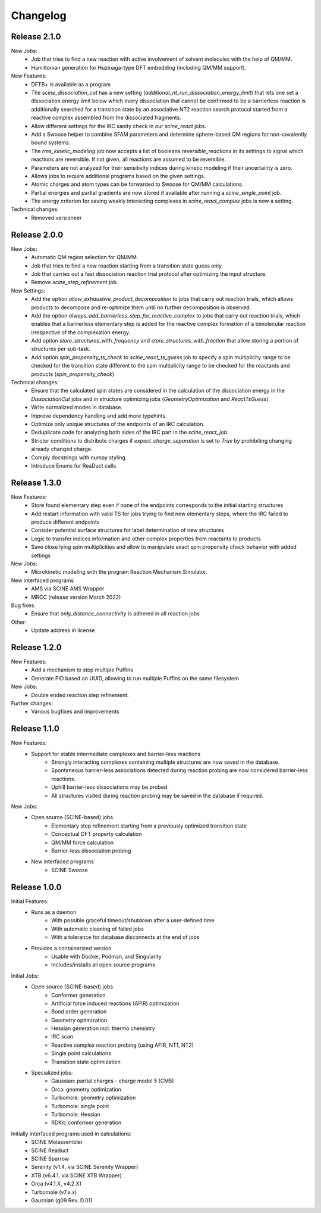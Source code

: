 Changelog
=========

Release 2.1.0
-------------

New Jobs:
    - Job that tries to find a new reaction with active involvement of solvent molecules with the help of QM/MM.
    - Hamiltonian generation for Huzinaga-type DFT embedding (including QM/MM support).

New Features:
    - DFTB+ is available as a program
    - The `scine_dissociation_cut` has a new setting (`additional_nt_run_dissociation_energy_limit`) that lets one set a dissociation energy limit below which every dissociation that cannot be confirmed to be a barrierless reaction is additionally searched for a transition state by an associative NT2 reaction search protocol started from a reactive complex assembled from the dissociated fragments.
    - Allow different settings for the IRC sanity check in our `scine_react` jobs.
    - Add a Swoose helper to combine SFAM parameters and determine sphere-based QM regions for non-covalently bound systems.
    - The `rms_kinetic_modeling` job now accepts a list of booleans `reversible_reactions` in its settings to signal which reactions are reversible. If not given, all reactions are assumed to be reversible.
    - Parameters are not analyzed for their sensitivity indices during kinetic modeling if their uncertainty is zero.
    - Allows jobs to require additional programs based on the given settings.
    - Atomic charges and atom types can be forwarded to Swoose for QM/MM calculations.
    - Partial energies and partial gradients are now stored if available after running a `scine_single_point` job.
    - The energy criterion for saving weakly interacting complexes in `scine_react_complex` jobs is now a setting.

Technical changes:
    - Removed versioneer

Release 2.0.0
-------------

New Jobs:
    - Automatic QM region selection for QM/MM.
    - Job that tries to find a new reaction starting from a transition state guess only.
    - Job that carries out a fast dissociation reaction trial protocol after optimizing the input structure.
    - Remove `scine_step_refinement` job.

New Settings:
    - Add the option `allow_exhaustive_product_decomposition` to jobs that carry out reaction trials, which allows products to decompose and re-optimize them until no further decomposition is observed.
    - Add the option `always_add_barrierless_step_for_reactive_complex` to jobs that carry out reaction trials, which enables that a barrierless elementary step is added for the reactive complex formation of a bimolecular reaction irrespective of the complexation energy.
    - Add option `store_structures_with_frequency` and `store_structures_with_fraction` that allow storing a portion of structures per sub-task.
    - Add option `spin_propensity_ts_check` to `scine_react_ts_guess` job to specify a spin multiplicity range to be checked for the transition state different to the spin multiplicity range to be checked for the reactants and products (`spin_propensity_check`)

Technical changes:
    - Ensure that the calculated spin states are considered in the calculation of the dissociation energy in the `DissociationCut` jobs and in structure optimizing jobs (`GeometryOptimization` and `ReactTsGuess`)
    - Write normalized modes in database.
    - Improve dependency handling and add more typehints.
    - Optimize only unique structures of the endpoints of an IRC calculation.
    - Deduplicate code for analyzing both sides of the IRC part in the `scine_react_job`.
    - Stricter conditions to distribute charges if `expect_charge_separation` is set to `True` by prohibiting changing
      already changed charge.
    - Comply docstrings with numpy styling.
    - Introduce Enums for ReaDuct calls.

Release 1.3.0
-------------

New Features:
    - Store found elementary step even if none of the endpoints corresponds to the initial starting structures
    - Add restart information with valid TS for jobs trying to find new elementary steps, where the IRC failed to produce different endpoints
    - Consider potential surface structures for label determination of new structures
    - Logic to transfer indices information and other complex properties from reactants to products
    - Save close lying spin multiplicities and allow to manipulate exact spin propensity
      check behavior with added settings

New Jobs:
    - Microkinetic modeling with the program Reaction Mechanism Simulator.

New interfaced programs
    - AMS via SCINE AMS Wrapper
    - MRCC (release version March 2022)

Bug fixes:
    - Ensure that `only_distance_connectivity` is adhered in all reaction jobs

Other:
    - Update address in license

Release 1.2.0
-------------

New Features:
    - Add a mechanism to stop multiple Puffins
    - Generate PID based on UUID, allowing to run multiple Puffins on the same filesystem

New Jobs:
    - Double ended reaction step refinement.

Further changes:
    - Various bugfixes and improvements

Release 1.1.0
-------------

New Features:
 - Support for stable intermediate complexes and barrier-less reactions
    - Strongly interacting complexes containing multiple structures
      are now saved in the database.
    - Spontaneous barrier-less associations detected during reaction probing
      are now considered barrier-less reactions.
    - Uphill barrier-less dissociations may be probed.
    - All structures visited during reaction probing may be saved in the
      database if required.

New Jobs:
 - Open source (SCINE-based) jobs
    - Elementary step refinement starting from a previously optimized transition state
    - Conceptual DFT property calculation
    - QM/MM force calculation
    - Barrier-less dissociation probing

 - New interfaced programs
    - SCINE Swoose


Release 1.0.0
-------------

Initial Features:
 - Runs as a daemon
    - With possible graceful timeout/shutdown after a user-defined time
    - With automatic cleaning of failed jobs
    - With a tolerance for database disconnects at the end of jobs
 - Provides a containerized version
    - Usable with Docker, Podman, and Singularity
    - Includes/installs all open source programs

Initial Jobs:
 - Open source (SCINE-based) jobs
    - Conformer generation
    - Artificial force induced reactions (AFIR) optimization
    - Bond order generation
    - Geometry optimization
    - Hessian generation incl. thermo chemistry
    - IRC scan
    - Reactive complex reaction probing (using AFIR, NT1, NT2)
    - Single point calculations
    - Transition state optimization

 - Specialized jobs:
    - Gaussian: partial charges - charge model 5 (CM5)
    - Orca: geometry optimization
    - Turbomole: geometry optimization
    - Turbomole: single point
    - Turbomole: Hessian 
    - RDKit: conformer generation

Initially interfaced programs used in calculations:
 - SCINE Molassembler
 - SCINE Readuct
 - SCINE Sparrow
 - Serenity (v1.4, via SCINE Serenity Wrapper)
 - XTB (v6.4.1, via SCINE XTB Wrapper)
 - Orca (v4.1.X, v4.2.X)
 - Turbomole (v7.x.x)
 - Gaussian (g09 Rev. D.01)


